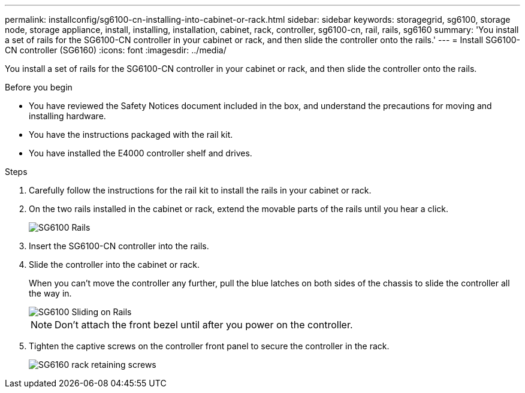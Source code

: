 ---
permalink: installconfig/sg6100-cn-installing-into-cabinet-or-rack.html
sidebar: sidebar
keywords: storagegrid, sg6100, storage node, storage appliance, install, installing, installation, cabinet, rack, controller, sg6100-cn, rail, rails, sg6160
summary: 'You install a set of rails for the SG6100-CN controller in your cabinet or rack, and then slide the controller onto the rails.'
---
= Install SG6100-CN controller (SG6160)
:icons: font
:imagesdir: ../media/

[.lead]
You install a set of rails for the SG6100-CN controller in your cabinet or rack, and then slide the controller onto the rails.

.Before you begin

* You have reviewed the Safety Notices document included in the box, and understand the precautions for moving and installing hardware.
* You have the instructions packaged with the rail kit.
* You have installed the E4000 controller shelf and drives.

.Steps

. Carefully follow the instructions for the rail kit to install the rails in your cabinet or rack.
. On the two rails installed in the cabinet or rack, extend the movable parts of the rails until you hear a click.
+
image::../media/rails_extended_out.gif[SG6100 Rails]

. Insert the SG6100-CN controller into the rails.
. Slide the controller into the cabinet or rack.
+
When you can't move the controller any further, pull the blue latches on both sides of the chassis to slide the controller all the way in.
+
image::../media/sg6000_cn_rails_blue_button.gif[SG6100 Sliding on Rails]
+
NOTE: Don't attach the front bezel until after you power on the controller.

. Tighten the captive screws on the controller front panel to secure the controller in the rack.
+
image::../media/sg6060_rack_retaining_screws.png[SG6160 rack retaining screws]
